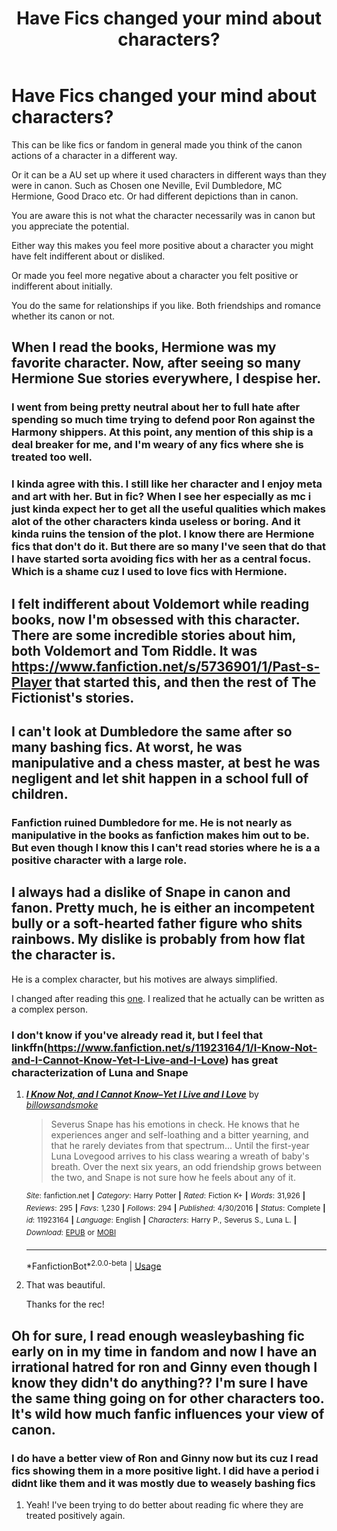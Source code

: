 #+TITLE: Have Fics changed your mind about characters?

* Have Fics changed your mind about characters?
:PROPERTIES:
:Author: literaltrashgoblin
:Score: 6
:DateUnix: 1592414896.0
:DateShort: 2020-Jun-17
:FlairText: Discussion
:END:
This can be like fics or fandom in general made you think of the canon actions of a character in a different way.

Or it can be a AU set up where it used characters in different ways than they were in canon. Such as Chosen one Neville, Evil Dumbledore, MC Hermione, Good Draco etc. Or had different depictions than in canon.

You are aware this is not what the character necessarily was in canon but you appreciate the potential.

Either way this makes you feel more positive about a character you might have felt indifferent about or disliked.

Or made you feel more negative about a character you felt positive or indifferent about initially.

You do the same for relationships if you like. Both friendships and romance whether its canon or not.


** When I read the books, Hermione was my favorite character. Now, after seeing so many Hermione Sue stories everywhere, I despise her.
:PROPERTIES:
:Author: Lord-Potter-Black
:Score: 9
:DateUnix: 1592419795.0
:DateShort: 2020-Jun-17
:END:

*** I went from being pretty neutral about her to full hate after spending so much time trying to defend poor Ron against the Harmony shippers. At this point, any mention of this ship is a deal breaker for me, and I'm weary of any fics where she is treated too well.
:PROPERTIES:
:Author: PlusMortgage
:Score: 4
:DateUnix: 1592522466.0
:DateShort: 2020-Jun-19
:END:


*** I kinda agree with this. I still like her character and I enjoy meta and art with her. But in fic? When I see her especially as mc i just kinda expect her to get all the useful qualities which makes alot of the other characters kinda useless or boring. And it kinda ruins the tension of the plot. I know there are Hermione fics that don't do it. But there are so many I've seen that do that I have started sorta avoiding fics with her as a central focus. Which is a shame cuz I used to love fics with Hermione.
:PROPERTIES:
:Author: literaltrashgoblin
:Score: 1
:DateUnix: 1592434492.0
:DateShort: 2020-Jun-18
:END:


** I felt indifferent about Voldemort while reading books, now I'm obsessed with this character. There are some incredible stories about him, both Voldemort and Tom Riddle. It was [[https://www.fanfiction.net/s/5736901/1/Past-s-Player]] that started this, and then the rest of The Fictionist's stories.
:PROPERTIES:
:Author: Llolola
:Score: 5
:DateUnix: 1592435731.0
:DateShort: 2020-Jun-18
:END:


** I can't look at Dumbledore the same after so many bashing fics. At worst, he was manipulative and a chess master, at best he was negligent and let shit happen in a school full of children.
:PROPERTIES:
:Author: just_sparkledust
:Score: 6
:DateUnix: 1592436645.0
:DateShort: 2020-Jun-18
:END:

*** Fanfiction ruined Dumbledore for me. He is not nearly as manipulative in the books as fanfiction makes him out to be. But even though I know this I can't read stories where he is a a positive character with a large role.
:PROPERTIES:
:Author: NembeHeadTilt
:Score: 3
:DateUnix: 1592444160.0
:DateShort: 2020-Jun-18
:END:


** I always had a dislike of Snape in canon and fanon. Pretty much, he is either an incompetent bully or a soft-hearted father figure who shits rainbows. My dislike is probably from how flat the character is.

He is a complex character, but his motives are always simplified.

I changed after reading this [[https://archiveofourown.org/works/147439/chapters/210857][one]]. I realized that he actually can be written as a complex person.
:PROPERTIES:
:Author: -5772
:Score: 2
:DateUnix: 1592439482.0
:DateShort: 2020-Jun-18
:END:

*** I don't know if you've already read it, but I feel that linkffn([[https://www.fanfiction.net/s/11923164/1/I-Know-Not-and-I-Cannot-Know-Yet-I-Live-and-I-Love]]) has great characterization of Luna and Snape
:PROPERTIES:
:Author: wave-or-particle
:Score: 3
:DateUnix: 1592443690.0
:DateShort: 2020-Jun-18
:END:

**** [[https://www.fanfiction.net/s/11923164/1/][*/I Know Not, and I Cannot Know--Yet I Live and I Love/*]] by [[https://www.fanfiction.net/u/7794370/billowsandsmoke][/billowsandsmoke/]]

#+begin_quote
  Severus Snape has his emotions in check. He knows that he experiences anger and self-loathing and a bitter yearning, and that he rarely deviates from that spectrum... Until the first-year Luna Lovegood arrives to his class wearing a wreath of baby's breath. Over the next six years, an odd friendship grows between the two, and Snape is not sure how he feels about any of it.
#+end_quote

^{/Site/:} ^{fanfiction.net} ^{*|*} ^{/Category/:} ^{Harry} ^{Potter} ^{*|*} ^{/Rated/:} ^{Fiction} ^{K+} ^{*|*} ^{/Words/:} ^{31,926} ^{*|*} ^{/Reviews/:} ^{295} ^{*|*} ^{/Favs/:} ^{1,230} ^{*|*} ^{/Follows/:} ^{294} ^{*|*} ^{/Published/:} ^{4/30/2016} ^{*|*} ^{/Status/:} ^{Complete} ^{*|*} ^{/id/:} ^{11923164} ^{*|*} ^{/Language/:} ^{English} ^{*|*} ^{/Characters/:} ^{Harry} ^{P.,} ^{Severus} ^{S.,} ^{Luna} ^{L.} ^{*|*} ^{/Download/:} ^{[[http://www.ff2ebook.com/old/ffn-bot/index.php?id=11923164&source=ff&filetype=epub][EPUB]]} ^{or} ^{[[http://www.ff2ebook.com/old/ffn-bot/index.php?id=11923164&source=ff&filetype=mobi][MOBI]]}

--------------

*FanfictionBot*^{2.0.0-beta} | [[https://github.com/tusing/reddit-ffn-bot/wiki/Usage][Usage]]
:PROPERTIES:
:Author: FanfictionBot
:Score: 2
:DateUnix: 1592443702.0
:DateShort: 2020-Jun-18
:END:


**** That was beautiful.

Thanks for the rec!
:PROPERTIES:
:Author: -5772
:Score: 1
:DateUnix: 1592445661.0
:DateShort: 2020-Jun-18
:END:


** Oh for sure, I read enough weasleybashing fic early on in my time in fandom and now I have an irrational hatred for ron and Ginny even though I know they didn't do anything?? I'm sure I have the same thing going on for other characters too. It's wild how much fanfic influences your view of canon.
:PROPERTIES:
:Author: echomoon137
:Score: 1
:DateUnix: 1592416150.0
:DateShort: 2020-Jun-17
:END:

*** I do have a better view of Ron and Ginny now but its cuz I read fics showing them in a more positive light. I did have a period i didnt like them and it was mostly due to weasely bashing fics
:PROPERTIES:
:Author: literaltrashgoblin
:Score: 4
:DateUnix: 1592419310.0
:DateShort: 2020-Jun-17
:END:

**** Yeah! I've been trying to do better about reading fic where they are treated positively again.
:PROPERTIES:
:Author: echomoon137
:Score: 1
:DateUnix: 1592432862.0
:DateShort: 2020-Jun-18
:END:

